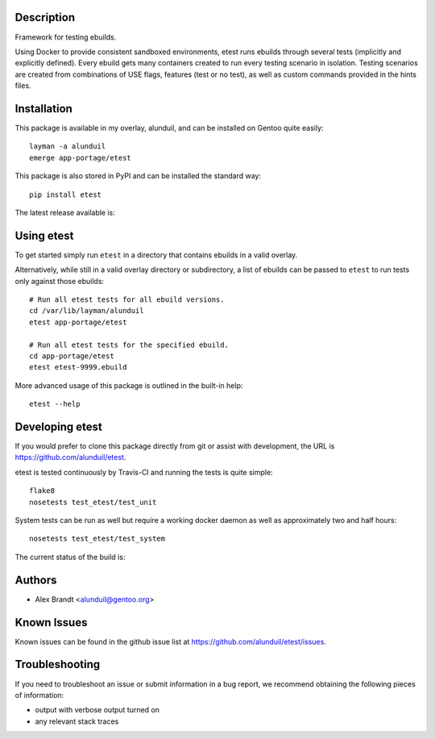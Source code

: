 Description
===========

Framework for testing ebuilds.

Using Docker to provide consistent sandboxed environments, etest runs ebuilds
through several tests (implicitly and explicitly defined).  Every ebuild gets
many containers created to run every testing scenario in isolation.  Testing
scenarios are created from combinations of USE flags, features (test or no
test), as well as custom commands provided in the hints files.

Installation
============

This package is available in my overlay, alunduil, and can be installed on
Gentoo quite easily::

    layman -a alunduil
    emerge app-portage/etest

This package is also stored in PyPI and can be installed the standard way::

    pip install etest

The latest release available is:

.. image:: https://badge.fury.io/py/etest.png
    :target: http://badge.fury.io/py/etest


 ``etest`` does require a running docker daemon but does not explicitly list it
 as a requirement.

Using etest
===========

To get started simply run ``etest`` in a directory that contains ebuilds in a
valid overlay.

Alternatively, while still in a valid overlay directory or subdirectory, a list
of ebuilds can be passed to ``etest`` to run tests only against those ebuilds::

    # Run all etest tests for all ebuild versions.
    cd /var/lib/layman/alunduil
    etest app-portage/etest

    # Run all etest tests for the specified ebuild.
    cd app-portage/etest
    etest etest-9999.ebuild

More advanced usage of this package is outlined in the built-in help::

    etest --help

Developing etest
================

If you would prefer to clone this package directly from git or assist with 
development, the URL is https://github.com/alunduil/etest.

etest is tested continuously by Travis-CI and running the tests is quite 
simple::

    flake8
    nosetests test_etest/test_unit

System tests can be run as well but require a working docker daemon as well as
approximately two and half hours::

    nosetests test_etest/test_system

The current status of the build is:

.. image:: https://secure.travis-ci.org/alunduil/etest.png?branch=master
   :target: http://travis-ci.org/alunduil/etest

Authors
=======

* Alex Brandt <alunduil@gentoo.org>

Known Issues
============

Known issues can be found in the github issue list at
https://github.com/alunduil/etest/issues.

Troubleshooting
===============

If you need to troubleshoot an issue or submit information in a bug report, we
recommend obtaining the following pieces of information:

* output with verbose output turned on
* any relevant stack traces
